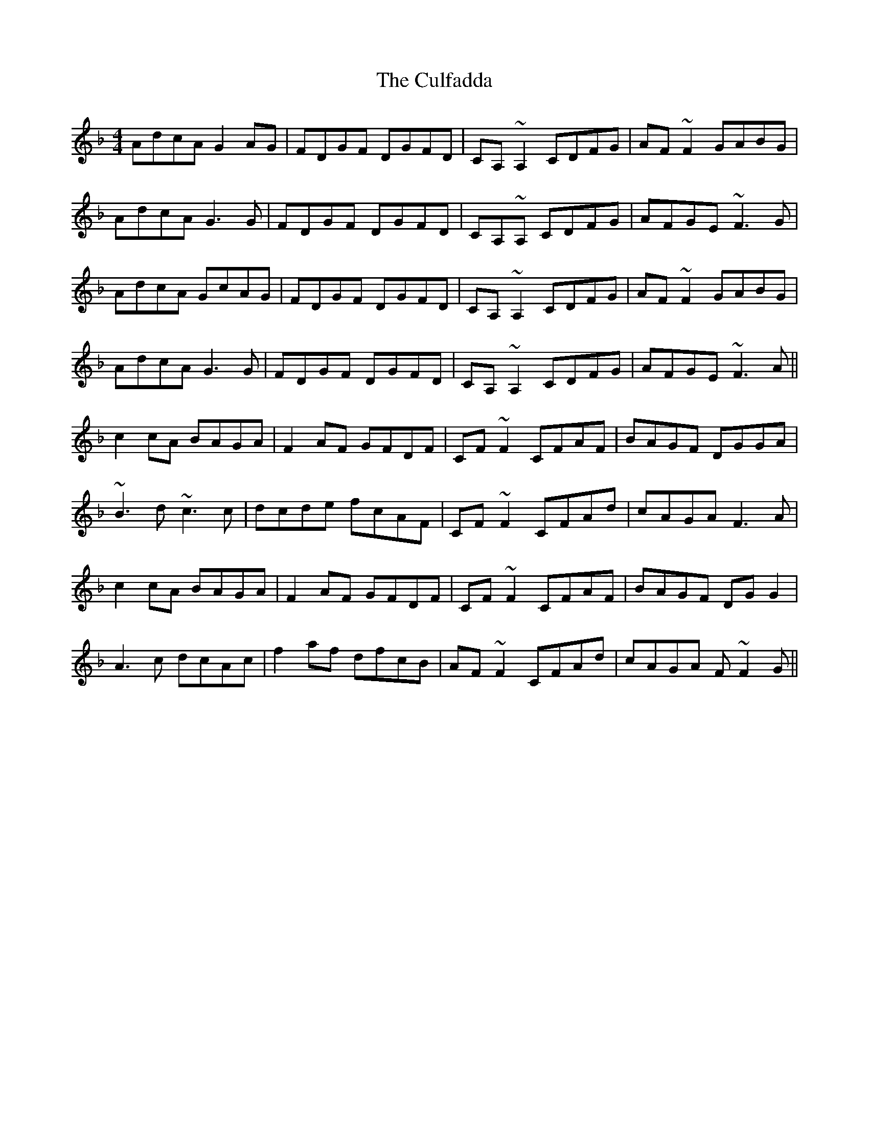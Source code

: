 X: 8859
T: Culfadda, The
R: reel
M: 4/4
K: Fmajor
AdcA G2AG|FDGF DGFD|CA,~A,2 CDFG|AF~F2 GABG|
AdcA G3G|FDGF DGFD|CA,~A, CDFG|AFGE ~F3G|
AdcA GcAG|FDGF DGFD|CA,~A,2, CDFG|AF~F2 GABG|
AdcA G3G|FDGF DGFD|CA,~A,2, CDFG|AFGE ~F3A||
c2cA BAGA|F2AF GFDF|CF~F2 CFAF|BAGF DGGA|
~B3d ~c3c|dcde fcAF|CF~F2 CFAd|cAGA F3A|
c2cA BAGA|F2AF GFDF|CF~F2 CFAF|BAGF DGG2|
A3c dcAc|f2af dfcB|AF~F2 CFAd|cAGA F~F2G||

